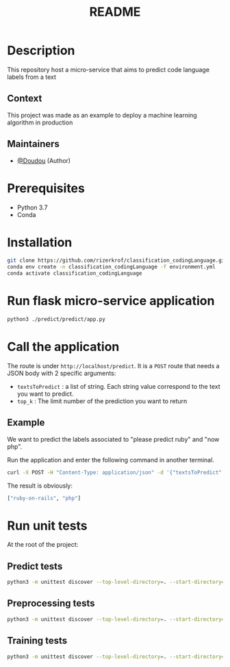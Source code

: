 #+TITLE:   README

* Table of Contents :TOC_3:noexport:
- [[#description][Description]]
  - [[#context][Context]]
  - [[#maintainers][Maintainers]]
- [[#prerequisites][Prerequisites]]
- [[#installation][Installation]]
- [[#run-flask-micro-service-application][Run flask micro-service application]]
- [[#call-the-application][Call the application]]
  - [[#example][Example]]
- [[#run-unit-tests][Run unit tests]]
  - [[#predict-tests][Predict tests]]
  - [[#preprocessing-tests][Preprocessing tests]]
  - [[#training-tests][Training tests]]

* Description
This repository host a micro-service that aims to predict code language labels from a text
** Context
This project was made as an example to deploy a machine learning algorithm in production
** Maintainers
+ [[https://github.com/rizerkrof][@Doudou]] (Author)

* Prerequisites
+ Python 3.7
+ Conda

* Installation
#+begin_src sh
git clone https://github.com/rizerkrof/classification_codingLanguage.git
conda env create -n classification_codingLanguage -f environment.yml
conda activate classification_codingLanguage
#+end_src

* Run flask micro-service application
#+begin_src sh
python3 ./predict/predict/app.py
#+end_src
* Call the application
The route is under ~http://localhost/predict~. It is a ~POST~ route that needs a JSON body with 2 specific arguments:
+ ~textsToPredict~ : a list of string. Each string value correspond to the text you want to predict.
+ ~top_k~ : The limit number of the prediction you want to return

** Example
We want to predict the labels associated to "please predict ruby" and "now php".

Run the application and enter the following command in another terminal.
#+begin_src sh
curl -X POST -H "Content-Type: application/json" -d '{"textsToPredict": ["please predict ruby", "now php"], "top_k":2}' http://localhost:5000/predict
#+end_src
The result is obviously:
#+begin_src sh
["ruby-on-rails", "php"]
#+end_src

* Run unit tests
At the root of the project:
** Predict tests
#+begin_src sh
python3 -m unittest discover --top-level-directory=. --start-directory=./predict/tests
#+end_src
** Preprocessing tests
#+begin_src sh
python3 -m unittest discover --top-level-directory=. --start-directory=./preprocessing/tests
#+end_src
** Training tests
#+begin_src sh
python3 -m unittest discover --top-level-directory=. --start-directory=./train/tests
#+end_src
